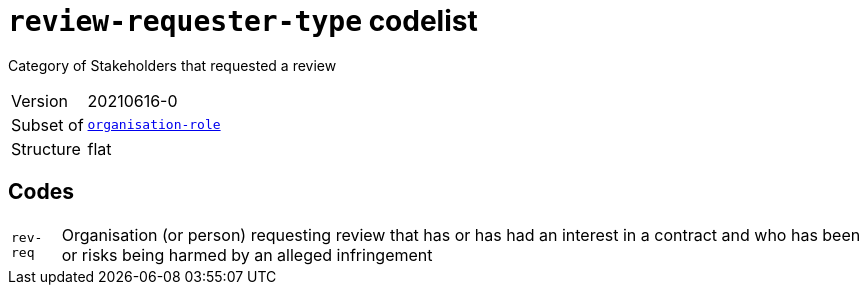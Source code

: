 = `review-requester-type` codelist
:navtitle: Codelists

Category of Stakeholders that requested a review
[horizontal]
Version:: 20210616-0
Subset of:: xref:code-lists/organisation-role.adoc[`organisation-role`]
Structure:: flat

== Codes
[horizontal]
  `rev-req`::: Organisation (or person) requesting review that has or has had an interest in a contract and who has been or risks being harmed by an alleged infringement
